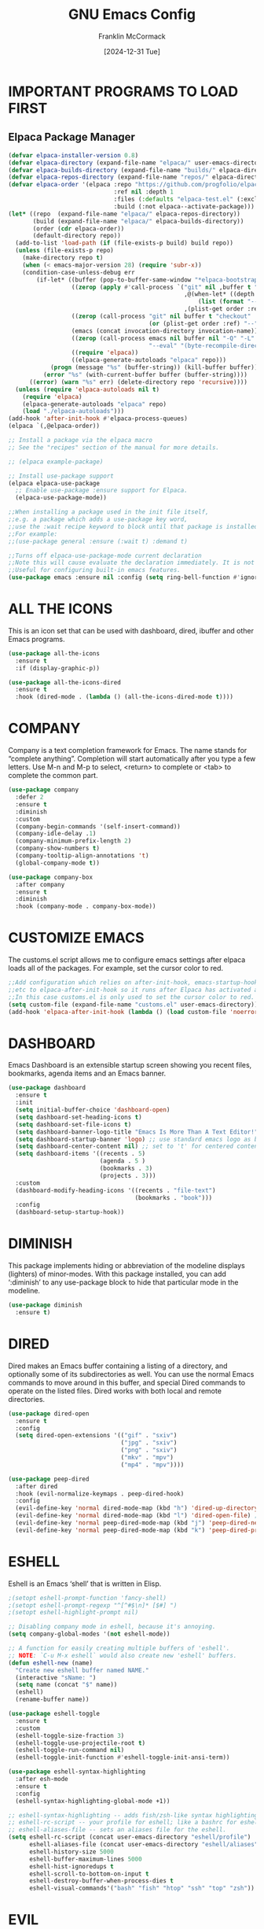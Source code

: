 #+TITLE:  GNU Emacs Config
#+AUTHOR: Franklin McCormack
#+DATE: [2024-12-31 Tue] 
#+DESCRIPTION: This is my personal Emacs config file that was inspired by (and copied from) Derek Taylor (DistroTube). Additional configurations were garnered from the likes of David Wilson and Skybert Hacks.
#+STARTUP: overview 

* IMPORTANT PROGRAMS TO LOAD FIRST
** Elpaca Package Manager

#+begin_src emacs-lisp
  (defvar elpaca-installer-version 0.8)
  (defvar elpaca-directory (expand-file-name "elpaca/" user-emacs-directory))
  (defvar elpaca-builds-directory (expand-file-name "builds/" elpaca-directory))
  (defvar elpaca-repos-directory (expand-file-name "repos/" elpaca-directory))
  (defvar elpaca-order '(elpaca :repo "https://github.com/progfolio/elpaca.git"
                                :ref nil :depth 1
                                :files (:defaults "elpaca-test.el" (:exclude "extensions"))
                                :build (:not elpaca--activate-package)))
  (let* ((repo  (expand-file-name "elpaca/" elpaca-repos-directory))
         (build (expand-file-name "elpaca/" elpaca-builds-directory))
         (order (cdr elpaca-order))
         (default-directory repo))
    (add-to-list 'load-path (if (file-exists-p build) build repo))
    (unless (file-exists-p repo)
      (make-directory repo t)
      (when (< emacs-major-version 28) (require 'subr-x))
      (condition-case-unless-debug err
          (if-let* ((buffer (pop-to-buffer-same-window "*elpaca-bootstrap*"))
                    ((zerop (apply #'call-process `("git" nil ,buffer t "clone"
                                                    ,@(when-let* ((depth (plist-get order :depth)))
                                                        (list (format "--depth=%d" depth) "--no-single-branch"))
                                                    ,(plist-get order :repo) ,repo))))
                    ((zerop (call-process "git" nil buffer t "checkout"
                                          (or (plist-get order :ref) "--"))))
                    (emacs (concat invocation-directory invocation-name))
                    ((zerop (call-process emacs nil buffer nil "-Q" "-L" "." "--batch"
                                          "--eval" "(byte-recompile-directory \".\" 0 'force)")))
                    ((require 'elpaca))
                    ((elpaca-generate-autoloads "elpaca" repo)))
              (progn (message "%s" (buffer-string)) (kill-buffer buffer))
            (error "%s" (with-current-buffer buffer (buffer-string))))
        ((error) (warn "%s" err) (delete-directory repo 'recursive))))
    (unless (require 'elpaca-autoloads nil t)
      (require 'elpaca)
      (elpaca-generate-autoloads "elpaca" repo)
      (load "./elpaca-autoloads")))
  (add-hook 'after-init-hook #'elpaca-process-queues)
  (elpaca `(,@elpaca-order))

  ;; Install a package via the elpaca macro
  ;; See the "recipes" section of the manual for more details.

  ;; (elpaca example-package)

  ;; Install use-package support
  (elpaca elpaca-use-package
    ;; Enable use-package :ensure support for Elpaca.
    (elpaca-use-package-mode))

  ;;When installing a package used in the init file itself,
  ;;e.g. a package which adds a use-package key word,
  ;;use the :wait recipe keyword to block until that package is installed/configured.
  ;;For example:
  ;;(use-package general :ensure (:wait t) :demand t)

  ;;Turns off elpaca-use-package-mode current declaration
  ;;Note this will cause evaluate the declaration immediately. It is not deferred.
  ;;Useful for configuring built-in emacs features.
  (use-package emacs :ensure nil :config (setq ring-bell-function #'ignore))
 #+end_src

* ALL THE ICONS
This is an icon set that can be used with dashboard, dired, ibuffer and other Emacs programs.

#+begin_src emacs-lisp
  (use-package all-the-icons
    :ensure t
    :if (display-graphic-p))

  (use-package all-the-icons-dired
    :ensure t
    :hook (dired-mode . (lambda () (all-the-icons-dired-mode t))))
#+end_src

* COMPANY
Company is a text completion framework for Emacs. The name stands for “complete anything”.  Completion will start automatically after you type a few letters. Use M-n and M-p to select, <return> to complete or <tab> to complete the common part.

#+begin_src emacs-lisp
  (use-package company
    :defer 2
    :ensure t 
    :diminish
    :custom
    (company-begin-commands '(self-insert-command))
    (company-idle-delay .1)
    (company-minimum-prefix-length 2)
    (company-show-numbers t)
    (company-tooltip-align-annotations 't)
    (global-company-mode t))

  (use-package company-box
    :after company
    :ensure t
    :diminish
    :hook (company-mode . company-box-mode))
#+end_src

* CUSTOMIZE EMACS
The customs.el script allows me to configure emacs settings after elpaca loads all of the packages.
For example, set the cursor color to red.

#+begin_src emacs-lisp
  ;;Add configuration which relies on after-init-hook, emacs-startup-hook,
  ;;etc to elpaca-after-init-hook so it runs after Elpaca has activated all queued packages.
  ;;In this case customs.el is only used to set the cursor color to red.
  (setq custom-file (expand-file-name "customs.el" user-emacs-directory))
  (add-hook 'elpaca-after-init-hook (lambda () (load custom-file 'noerror)))
#+end_src

* DASHBOARD
Emacs Dashboard is an extensible startup screen showing you recent files, bookmarks, agenda items and an Emacs banner.

#+begin_src emacs-lisp
  (use-package dashboard
    :ensure t 
    :init
    (setq initial-buffer-choice 'dashboard-open)
    (setq dashboard-set-heading-icons t)
    (setq dashboard-set-file-icons t)
    (setq dashboard-banner-logo-title "Emacs Is More Than A Text Editor!")
    (setq dashboard-startup-banner 'logo) ;; use standard emacs logo as banner
    (setq dashboard-center-content nil) ;; set to 't' for centered content
    (setq dashboard-items '((recents . 5)
                            (agenda . 5 )
                            (bookmarks . 3)
                            (projects . 3)))
    :custom 
    (dashboard-modify-heading-icons '((recents . "file-text")
                                      (bookmarks . "book")))
    :config
    (dashboard-setup-startup-hook))
#+end_src

* DIMINISH
This package implements hiding or abbreviation of the modeline displays (lighters) of minor-modes.  With this package installed, you can add ‘:diminish’ to any use-package block to hide that particular mode in the modeline.

#+begin_src emacs-lisp
  (use-package diminish
    :ensure t)
#+end_src

* DIRED
Dired makes an Emacs buffer containing a listing of a directory, and optionally some of its subdirectories as well. You can use the normal Emacs commands to move around in this buffer, and special Dired commands to operate on the listed files. Dired works with both local and remote directories.

#+begin_src emacs-lisp
  (use-package dired-open
    :ensure t
    :config
    (setq dired-open-extensions '(("gif" . "sxiv")
                                  ("jpg" . "sxiv")
                                  ("png" . "sxiv")
                                  ("mkv" . "mpv")
                                  ("mp4" . "mpv"))))

  (use-package peep-dired
    :after dired
    :hook (evil-normalize-keymaps . peep-dired-hook)
    :config
    (evil-define-key 'normal dired-mode-map (kbd "h") 'dired-up-directory)
    (evil-define-key 'normal dired-mode-map (kbd "l") 'dired-open-file) ; use dired-find-file instead if not using dired-open package
    (evil-define-key 'normal peep-dired-mode-map (kbd "j") 'peep-dired-next-file)
    (evil-define-key 'normal peep-dired-mode-map (kbd "k") 'peep-dired-prev-file))
#+end_src

* ESHELL
Eshell is an Emacs ‘shell’ that is written in Elisp.

#+begin_src emacs-lisp
  ;(setopt eshell-prompt-function 'fancy-shell)
  ;(setopt eshell-prompt-regexp "^[^#$\n]* [$#] ")
  ;(setopt eshell-highlight-prompt nil)

  ;; Disabling company mode in eshell, because it's annoying.
  (setq company-global-modes '(not eshell-mode))

  ;; A function for easily creating multiple buffers of 'eshell'.
  ;; NOTE: `C-u M-x eshell` would also create new 'eshell' buffers.
  (defun eshell-new (name)
    "Create new eshell buffer named NAME."
    (interactive "sName: ")
    (setq name (concat "$" name))
    (eshell)
    (rename-buffer name))

  (use-package eshell-toggle
    :ensure t
    :custom
    (eshell-toggle-size-fraction 3)
    (eshell-toggle-use-projectile-root t)
    (eshell-toggle-run-command nil)
    (eshell-toggle-init-function #'eshell-toggle-init-ansi-term))

  (use-package eshell-syntax-highlighting
    :after esh-mode
    :ensure t 
    :config
    (eshell-syntax-highlighting-global-mode +1))

  ;; eshell-syntax-highlighting -- adds fish/zsh-like syntax highlighting.
  ;; eshell-rc-script -- your profile for eshell; like a bashrc for eshell.
  ;; eshell-aliases-file -- sets an aliases file for the eshell.
  (setq eshell-rc-script (concat user-emacs-directory "eshell/profile")
        eshell-aliases-file (concat user-emacs-directory "eshell/aliases")
        eshell-history-size 5000
        eshell-buffer-maximum-lines 5000
        eshell-hist-ignoredups t
        eshell-scroll-to-bottom-on-input t
        eshell-destroy-buffer-when-process-dies t
        eshell-visual-commands'("bash" "fish" "htop" "ssh" "top" "zsh"))
#+end_src

* EVIL 
Evil is an extensible vi/vim layer for Emacs.  Because...let's face it. The Vim keybindings are just plain better.

#+begin_src emacs-lisp
  (use-package evil
    :init
    (setq evil-want-integration t
          evil-want-keybinding nil
          evil-vsplit-window-right t
          evil-split-window-below t
          evil-undo-system 'undo-redo
          )
    (evil-mode)
    :ensure t
    :demand t)

  (use-package evil-collection
    :after evil
    :ensure t
    :config
    (add-to-list 'evil-collection-mode-list 'help)
    (evil-collection-init))

  ;; Using RETURN to follow links in Org/Evil
  ;; Unmap keys in 'evil-maps if not done, (setq org-return-follows-link t) will not work
  (with-eval-after-load 'evil-maps
    (define-key evil-motion-state-map (kbd "SPC") nil)
    (define-key evil-motion-state-map (kbd "RET") nil)
    (define-key evil-motion-state-map (kbd "TAB") nil))
  ;; Setting RETURN key in org-mode to follow links
  (setq org-return-follows-link t)
#+end_src

* FLYCHECK
Install luacheck from your Linux distro’s repositories for flycheck to work correctly with lua files.  Install python-pylint for flycheck to work with python files.  Haskell works with flycheck as long as haskell-ghc or haskell-stack-ghc is installed.  For more information on language support for flycheck, visit github.

#+begin_src emacs-lisp
  (use-package flycheck
    :ensure t
    :defer t
    :diminish
    :init (global-flycheck-mode))
#+end_src

* FONTS
Defining the various fonts that Emacs will use.
** Setting the Font Face

#+begin_src emacs-lisp
  (set-face-attribute
   'default nil
   :font "JetBrains Mono NerdFont"
   :height 110
   :weight 'medium)
  (set-face-attribute
   'variable-pitch nil
   :font "Ubuntu"
   :height 120
   :weight 'medium)
  (set-face-attribute
   'fixed-pitch nil
   :font "JetBrains Mono NerdFont"
   :height 110
   :weight 'medium)

  ;; Makes commented text and keywords italics.
  ;; This is working in emacsclient but not emacs.
  ;; Your font must have an italic face available.
  (set-face-attribute
   'font-lock-comment-face nil
   :slant 'italic)
  (set-face-attribute
   'font-lock-keyword-face nil
   :slant 'italic)

  ;; This sets the default font on all graphical frames created after restarting Emacs.
  ;; Does the same thing as 'set-face-attribute default' above, but emacsclient fonts
  ;; are not right unless I also add this method of setting the default font.
  (add-to-list 'default-frame-alist '(font . "JetBrains Mono NerdFont"))

  ;; Uncomment the following line if line spacing needs adjusting.
  (setq-default line-spacing 0.12)
#+end_src

** Zooming In/Out
You can use the bindings CTRL plus +/- for zooming in/out. You can also use CTRL plus the mouse wheel for zooming in/out.

#+begin_src emacs-lisp
  (global-set-key (kbd "C-=") 'text-scale-increase)
  (global-set-key (kbd "C--") 'text-scale-decrease)
  (global-set-key (kbd "<C-wheel-up>") 'text-scale-increase)
  (global-set-key (kbd "<C-wheel-down>") 'text-scale-decrease)
#+end_src

* GENERAL KEYBINDINGS
general.el provides a more convenient method for binding keys in emacs (for both evil and non-evil users). Like use-package, which provides a convenient, unified interface for managing packages, general.el is intended to provide a convenient, unified interface for key definitions. While this package does implement some completely new functionality (such as the ability to make vim-style keybindings under non-prefix keys with an optional timeout), its primary purpose is to build on existing functionality to make key definition more clear and concise. general-define-key is user-extensible and supports defining multiple keys in multiple keymaps at once, implicitly wrapping key strings with (kbd ...), using named prefix key sequences (like the leader key in vim),
and much more.

#+begin_src emacs-lisp
  (use-package general
    :ensure t
    :config
    (general-evil-setup)

    ;; set up 'SPC' as the global leader key
    (general-create-definer
      leader-keys
      :states '(normal insert visual emacs) 
      :keymaps 'override 
      :prefix "SPC" ;; set leader 
      :global-prefix "M-SPC") ;; access leader in insert mode

    (leader-keys
     "SPC" '(counsel-M-x :wk "Counsel M-x")
     "." '(find-file :wk "Find file")
     "=" '(perspective-map :wk "Perspective") ;; Lists all the perspective keybindings
     "TAB TAB" '(comment-line :wk "Comment lines")
     "u" '(universal-argument :wk "Universal argument"))

    (leader-keys
     "b" '(:ignore t :wk "Bookmarks/Buffers")
     "b b" '(switch-to-buffer :wk "Switch to buffer")
     "b c" '(clone-indirect-buffer :wk "Create indirect buffer copy in a split")
     "b C" '(clone-indirect-buffer-other-window :wk "Clone indirect buffer in new window")
     "b d" '(bookmark-delete :wk "Delete bookmark")
     "b i" '(ibuffer :wk "Ibuffer")
     "b k" '(kill-current-buffer :wk "Kill current buffer")
     "b K" '(kill-some-buffers :wk "Kill multiple buffers")
     "b l" '(list-bookmarks :wk "List bookmarks")
     "b m" '(bookmark-set :wk "Set bookmark")
     "b n" '(next-buffer :wk "Next buffer")
     "b p" '(previous-buffer :wk "Previous buffer")
     "b r" '(revert-buffer :wk "Reload buffer") "b R" '(rename-buffer :wk "Rename buffer") "b s" '(basic-save-buffer :wk "Save buffer") "b S" '(save-some-buffers :wk "Save multiple buffers") "b w" '(bookmark-save :wk "Save current bookmarks to bookmark file"))

    (leader-keys
     "d" '(:ignore t :wk "Dired")
     "d d" '(dired :wk "Open dired")
     "d f" '(wdired-finish-edit :wk "Writable dired finish edit")
     "d j" '(dired-jump :wk "Dired jump to current")
     "d n" '(neotree-dir :wk "Open directory in neotree")
     "d p" '(peep-dired :wk "Peep-dired")
     "d w" '(wdired-change-to-wdired-mode :wk "Writable dired"))

    (leader-keys
     "e" '(:ignore t :wk "Ediff/Eshell/Eval/EWW")    
     "e b" '(eval-buffer :wk "Evaluate elisp in buffer")
     "e d" '(eval-defun :wk "Evaluate defun containing or after point")
     "e e" '(eval-expression :wk "Evaluate and elisp expression")
     "e f" '(ediff-files :wk "Run ediff on a pair of files")
     "e F" '(ediff-files3 :wk "Run ediff on three files")
     "e h" '(counsel-esh-history :which-key "Eshell history")
     "e l" '(eval-last-sexp :wk "Evaluate elisp expression before point")
     "e n" '(eshell-new :wk "Create new eshell buffer")
     "e r" '(eval-region :wk "Evaluate elisp in region")
     "e R" '(eww-reload :which-key "Reload current page in EWW")
     "e s" '(eshell :which-key "Eshell") "e w" '(eww :which-key "EWW emacs web wowser")) 

    (leader-keys
     "f" '(:ignore t :wk "Files") "f c" '((lambda () (interactive) (find-file "~/.config/emacs/config.org")) :wk "Open emacs config.org")
     "f e" '((lambda () (interactive)
               (dired "~/.config/emacs/")) 
             :wk "Open user-emacs-directory in dired")
     "f d" '(find-grep-dired :wk "Search for string in files in DIR")
     "f g" '(counsel-grep-or-swiper :wk "Search for string current file")
     "f i" '((lambda () (interactive)
               (find-file "~/.config/emacs/init.el")) 
              :wk "Open emacs init.el")
     "f j" '(counsel-file-jump :wk "Jump to a file below current directory")
     "f l" '(counsel-locate :wk "Locate a file")
     "f r" '(counsel-recentf :wk "Find recent files")
     "f u" '(sudo-edit-find-file :wk "Sudo find file")
     "f U" '(sudo-edit :wk "Sudo edit file"))

    (leader-keys
     "g" '(:ignore t :wk "Git")    
     "g /" '(magit-displatch :wk "Magit dispatch")
     "g ." '(magit-file-displatch :wk "Magit file dispatch")
     "g b" '(magit-branch-checkout :wk "Switch branch")
     "g c" '(:ignore t :wk "Create") 
     "g c b" '(magit-branch-and-checkout :wk "Create branch and checkout")
     "g c c" '(magit-commit-create :wk "Create commit")
     "g c f" '(magit-commit-fixup :wk "Create fixup commit")
     "g C" '(magit-clone :wk "Clone repo")
     "g f" '(:ignore t :wk "Find") 
     "g f c" '(magit-show-commit :wk "Show commit")
     "g f f" '(magit-find-file :wk "Magit find file")
     "g f g" '(magit-find-git-config-file :wk "Find gitconfig file")
     "g F" '(magit-fetch :wk "Git fetch")
     "g g" '(magit-status :wk "Magit status")
     "g i" '(magit-init :wk "Initialize git repo")
     "g l" '(magit-log-buffer-file :wk "Magit buffer log")
     "g r" '(vc-revert :wk "Git revert file")
     "g s" '(magit-stage-file :wk "Git stage file")
     "g u" '(magit-stage-file :wk "Git unstage file"))

    (leader-keys
     "h" '(:ignore t :wk "Help")
     "h a" '(counsel-apropos :wk "Apropos")
     "h b" '(describe-bindings :wk "Describe bindings")
     "h c" '(describe-char :wk "Describe character under cursor")
     "h d" '(:ignore t :wk "Emacs documentation")
     "h d a" '(about-emacs :wk "About Emacs")
     "h d d" '(view-emacs-debugging :wk "View Emacs debugging")
     "h d f" '(view-emacs-FAQ :wk "View Emacs FAQ")
     "h d m" '(info-emacs-manual :wk "The Emacs manual")
     "h d n" '(view-emacs-news :wk "View Emacs news")
     "h d o" '(describe-distribution :wk "How to obtain Emacs")
     "h d p" '(view-emacs-problems :wk "View Emacs problems")
     "h d t" '(view-emacs-todo :wk "View Emacs todo")
     "h d w" '(describe-no-warranty :wk "Describe no warranty")
     "h e" '(view-echo-area-messages :wk "View echo area messages")
     "h f" '(describe-function :wk "Describe function")
     "h F" '(describe-face :wk "Describe face")
     "h g" '(describe-gnu-project :wk "Describe GNU Project")
     "h i" '(info :wk "Info")
     "h I" '(describe-input-method :wk "Describe input method")
     "h k" '(describe-key :wk "Describe key")
     "h l" '(view-lossage :wk "Display recent keystrokes and the commands run")
     "h L" '(describe-language-environment :wk "Describe language environment")
     "h m" '(describe-mode :wk "Describe mode")
     "h r" '(:ignore t :wk "Reload")
     "h r r" '((lambda () (interactive)
                 (load-file "~/.config/emacs/init.el")
                  (ignore (elpaca-process-queues)))
                :wk "Reload emacs config")
     "h t" '(load-theme :wk "Load theme")
     "h v" '(describe-variable :wk "Describe variable")
     "h w" '(where-is :wk "Prints keybinding for command if set")
     "h x" '(describe-command :wk "Display full documentation for command"))

    (leader-keys
     "m" '(:ignore t :wk "Org")
     "m a" '(org-agenda :wk "Org agenda")
     "m e" '(org-export-dispatch :wk "Org export dispatch")
     "m i" '(org-toggle-item :wk "Org toggle item")
     "m t" '(org-todo :wk "Org todo")
     "m B" '(org-babel-tangle :wk "Org babel tangle")
     "m T" '(org-todo-list :wk "Org todo list"))

    (leader-keys
     "m b" '(:ignore t :wk "Tables")
     "m b -" '(org-table-insert-hline :wk "Insert hline in table"))

    (leader-keys
     "m d" '(:ignore t :wk "Date/deadline")
     "m d t" '(org-time-stamp :wk "Org time stamp"))

    (leader-keys
      "n" '(:ignore t :wk "Org-Roam")
      "n l" '(org-roam-buffer-toggle :wk "Open org-roam buffer")
      "n f" '(org-roam-node-find :wk "Find the node or create it")
      "n i" '(org-roam-node-insert :wk "Insert a link to the node or create it")
      "n c" '(org-roam-capture :wk "Captures the node"))

    (leader-keys
     "o" '(:ignore t :wk "Open")
     "o d" '(dashboard-open :wk "Dashboard")
     "o e" '(elfeed :wk "Elfeed RSS")
     "o f" '(make-frame :wk "Open buffer in new frame")
     "o F" '(select-frame-by-name :wk "Select frame by name"))

    ;; projectile-command-map already has a ton of bindings 
    ;; set for us, so no need to specify each individually.
    (leader-keys
     "p" '(projectile-command-map :wk "Projectile"))

    (leader-keys
     "t" '(:ignore t :wk "Toggle")
     "t e" '(eshell-toggle :wk "Toggle eshell")
     "t f" '(flycheck-mode :wk "Toggle flycheck")
     "t l" '(display-line-numbers-mode :wk "Toggle line numbers")
     "t n" '(neotree-toggle :wk "Toggle neotree file viewer")
     "t o" '(org-mode :wk "Toggle org mode")
     "t r" '(rainbow-mode :wk "Toggle rainbow mode")
     "t t" '(treemacs :wk "Toggle treemacs file viewer")
     "t v" '(vterm-toggle :wk "Toggle vterm"))

    (leader-keys
     "w" '(:ignore t :wk "Windows/Words")
     ;; Window splits
     "w c" '(evil-window-delete :wk "Close window")
     "w n" '(evil-window-new :wk "New window")
     "w s" '(evil-window-split :wk "Horizontal split window")
     "w v" '(evil-window-vsplit :wk "Vertical split window")
     ;; Window motions
     "w h" '(evil-window-left :wk "Window left")
     "w j" '(evil-window-down :wk "Window down")
     "w k" '(evil-window-up :wk "Window up")
     "w l" '(evil-window-right :wk "Window right")
     "w w" '(evil-window-next :wk "Goto next window")
     ;; Move Windows
     "w H" '(buf-move-left :wk "Buffer move left")
     "w J" '(buf-move-down :wk "Buffer move down")
     "w K" '(buf-move-up :wk "Buffer move up")
     "w L" '(buf-move-right :wk "Buffer move right")
     ;; Words
     "w d" '(downcase-word :wk "Downcase word")
     "w u" '(upcase-word :wk "Upcase word")
     "w =" '(count-words :wk "Count words/lines for buffer"))
    )
#+end_src

* GPTEL
gptel is a simple Large Language Model (llm) chat client for Emacs, with support for multiple models and backends. It works in the spirit of Emacs, available at any time and uniformly in any buffer.

#+begin_src emacs-lisp
  (use-package gptel
    :ensure t
    :config
    (setq
     gptel-backend (gptel-make-ollama "Ollama"
  				    :host "localhost:11434"
  				    :stream t
  				    :models '(llama3.2:latest))))
#+end_src

* LANGUAGE SERVER PROTOCOL
Client for Language Server Protocol (v3.14). lsp-mode aims to provide IDE-like experience by providing optional integration with the most popular Emacs packages like company, flycheck and projectile.
** Lsp Mode
#+begin_src emacs-lisp
  ;; The path to lsp-mode needs to be added to load-path as well as the
  ;; path to the `clients' subdirectory.
  (add-to-list 'load-path (expand-file-name "lsp-mode" user-emacs-directory))
  (add-to-list 'load-path (expand-file-name "lsp-mode/clients" user-emacs-directory))
#+end_src

#+begin_src emacs-lisp
  (use-package lsp-mode
    :ensure t
    ;; set prefix for lsp-command-keymap (few alternatives - "C-l", "C-c l")
    :init (setq lsp-keymap-prefix "C-c l"
   	      lsp-enable-on-type-formatting nil)
    ;; if you want which-key integration
    :hook (((css-mode
             css-ts-mode
             typescript-ts-mode
             tsx-ts-mode
   	   yaml-mode
             yaml-ts-mode
             html-mode
             html-ts-mode
             js-mode
             js-ts-mode
             json-mode
             json-ts-mode
             bash-mode
             bash-ts-mode
             python-mode
             python-ts-mode) . lsp)
   	 (lsp-mode . lsp-enable-which-key-integration))
    :commands lsp
    :config (add-hook 'java-mode-hook #'(lambda () (when (eq major-mode 'java-mode) (lsp-deferred)))))

  ;; optionally
  (use-package lsp-ui 
    :ensure t
    :commands lsp-ui-mode)

  (use-package lsp-ivy 
    :ensure t
    :commands lsp-ivy-workspace-symbol)

  (use-package lsp-treemacs 
    :ensure t
    :commands lsp-treemacs-errors-list)
#+end_src

** Lsp Java
Emacs Java IDE using Eclipse JDT Language Server.

#+begin_src emacs-lisp
  ;; The path to lsp-mode needs to be added to load-path
  (add-to-list 'load-path (expand-file-name "lsp-java" user-emacs-directory))
#+end_src

#+begin_src emacs-lisp
  (use-package lsp-java 
    :ensure t
    :after lsp
    :config
    (setq 
     ;; Don't format my source code
     lsp-java-format-enabled nil
     ;; Don't organize imports on save
     lsp-java-save-action-organize-imports nil))
#+end_src

** Dap Mode
Emacs client/library for Debug Adapter Protocol (dap) is a wire protocol for communication between client and Debug Server. It’s similar to the LSP but provides integration with debug server.

#+begin_src emacs-lisp
  (use-package dap-mode 
    :ensure t
    :after lsp
    :config (dap-auto-configure-mode))
#+end_src

** Dap Java
#+begin_src emacs-lisp
  (use-package dap-java 
    :ensure t
    :after lsp-java)
#+end_src

* IVY (COUNSEL)
+ Ivy, a generic completion mechanism for Emacs.
+ Counsel, a collection of Ivy-enhanced versions of common Emacs commands.
+ Ivy-rich allows us to add descriptions alongside the commands in M-x.
  
#+begin_src emacs-lisp
  (use-package counsel
    :ensure t
    :hook ivy-mode
    :diminish
    :config (counsel-mode)
    (setq ivy-initial-inputs-alist nil)) ;; removes starting ^ regex in M-x

  (use-package ivy
    :ensure t
    :bind
    ;; ivy-resume resumes the last Ivy-based completion.
    (("C-c C-r" . ivy-resume)
     ("C-x B" . ivy-switch-buffer-other-window))
    :diminish
    :custom
    (setq ivy-use-virtual-buffers t)
    (setq ivy-count-format "(%d/%d) ")
    (setq enable-recursive-minibuffers t)
    :config
    (ivy-mode))

  (use-package all-the-icons-ivy-rich
    :ensure t
    :init (all-the-icons-ivy-rich-mode 1))

  (use-package ivy-rich
    :ensure t
    :init (ivy-rich-mode 1) ;; this gets us descriptions in M-x.
    :hook ivy-mode
    :custom
    (setq ivy-rich-path-style 'abbrev))
#+end_src

* MAGIT
Magit is an interface to the version control system Git, implemented as an Emacs package. Magit aspires to be a complete Git porcelain. While we cannot (yet) claim that Magit wraps and improves upon each and every Git command, it is complete enough to allow even experienced Git users to perform almost all of their daily version control tasks directly from within Emacs. While many fine Git clients exist, only Magit and Git itself deserve to be called porcelains.

#+begin_src emacs-lisp
  (use-package magit
    :after transient
    :ensure t
    )
#+end_src

* MODELINE
The modeline is the bottom status bar that appears in Emacs windows. While you can create your own custom modeline, why go to the trouble when Doom Emacs already has a nice modeline package available.

#+begin_src emacs-lisp
  (use-package doom-modeline
    :ensure t
    :init
    (doom-modeline-mode 1)
    :config
    (setq doom-modeline-height 35      ;; sets modeline height
          doom-modeline-bar-width 5    ;; sets right bar width
          doom-modeline-persp-name t   ;; adds perspective name to modeline
          doom-modeline-persp-icon t)) ;; adds folder icon next to persp name
#+end_src

* NEOTREE
Neotree is a file tree viewer.  When you open neotree, it jumps to the current file thanks to neo-smart-open.  The neo-window-fixed-size setting makes the neotree width be adjustable.  NeoTree provides following themes: classic, ascii, arrow, icons, and nerd.  Theme can be config’d by setting “two” themes for neo-theme: one for the GUI and one for the terminal.  I like to use ‘SPC t’ for ‘toggle’ keybindings, so I have used ‘SPC t n’ for toggle-neotree.

| COMMAND        | DESCRIPTION               | KEYBINDING |
|----------------+---------------------------+------------|
| neotree-toggle | Toggle neotree            | SPC t n    |
| neotree-dir    | Open directory in neotree | SPC d n    |

#+begin_src emacs-lisp
  (use-package neotree
    :ensure t
    :config
    (setq neo-smart-open t
          neo-show-hidden-files t
          neo-window-width 55
          neo-window-fixed-size nil
          inhibit-compacting-font-caches t
          projectile-switch-project-action 'neotree-projectile-action
  	neo-theme (if (display-graphic-p) 'icons 'arrow)) 
    ;; truncate long file names in neotree
    (add-hook 'neo-after-create-hook
              #'(lambda (_)
                  (with-current-buffer (get-buffer neo-buffer-name)
                    (setq truncate-lines t)
                    (setq word-wrap nil)
                    (make-local-variable 'auto-hscroll-mode)
                    (setq auto-hscroll-mode nil)))))
#+end_src

* ORG MODE
Org Mode is a popular Emacs-based note-taking and project management system. While Org Mode is primarily designed for Emacs, there are several projects and extensions that integrate Org Mode with GitHub.
** Agenda

#+begin_src emacs-lisp
  (setq org-agenda-files '("~/Dropbox/orgzly/nodes")) ;; Set the Org Agenda Directory
#+end_src

** Bullets
Org-bullets gives us attractive bullets rather than asterisks.

#+begin_src emacs-lisp
  (add-hook 'org-mode-hook 'org-indent-mode)
  (use-package org-bullets
    :ensure t)
  (add-hook 'org-mode-hook (lambda () (org-bullets-mode 1)))
#+end_src

** Diminish Org Indent Mode
Removes "Ind" from showing in the modeline.

#+begin_src emacs-lisp
  (eval-after-load 'org-indent '(diminish 'org-indent-mode))
#+end_src

** Org-Tempo
Org-tempo is not a separate package but a module within org that can be enabled.  Org-tempo allows for ‘<s’ followed by TAB to expand to a begin_src tag.  Other expansions available include:

| Typing the below + TAB | Expands to ...                          |
|------------------------+-----------------------------------------|
| <a                     | ’#+BEGIN_EXPORT ascii’ … ‘#+END_EXPORT' |
| <c                     | ’#+BEGIN_CENTER’ … ‘#+END_CENTER’       |
| <C                     | ’#+BEGIN_COMMENT’ … ‘#+END_COMMENT’     |
| <e                     | ’#+BEGIN_EXAMPLE’ … ‘#+END_EXAMPLE’     |
| <E                     | ’#+BEGIN_EXPORT’ … ‘#+END_EXPORT’       |
| <h                     | ’#+BEGIN_EXPORT html’ … ‘#+END_EXPORT’  |
| <l                     | ’#+BEGIN_EXPORT latex’ … ‘#+END_EXPORT’ |
| <q                     | ’#+BEGIN_QUOTE’ … ‘#+END_QUOTE’         |
| <s                     | ’#+BEGIN_SRC’ … ‘#+END_SRC’             |
| <v                     | ’#+BEGIN_VERSE’ … ‘#+END_VERSE’         |

#+begin_src emacs-lisp
  (require 'org-tempo)
#+end_src

** Refile
Sets org-refile-targets list so that tasks can be archived.

#+begin_src emacs-lisp
  (setq org-refile-targets
        '(("20250216192355-archive.org" :maxlevel . 1)
          ("20250107175232-tasks.org" :maxlevel . 1)))

  ;; Save Org buffers after refiling
  (advice-add 'org-refile :after 'org-save-all-org-buffers)
#+end_src

** Tag Lists
Sets a list of tags needed for the PARA method. Defining multiple group tags and nesting them creates a tag hierarchy. Additionally, some group tags are mutually exclusive.

#+begin_src emacs-lisp
  (setq org-tag-alist '((:startgroup)
                        ("project")
                        ("area")
                        ("resource")
                        ("archive")
                        (:endgroup)))
#+end_src

** Toc-Org
Allows us to create a Table of Contents in our Org docs.

#+begin_src emacs-lisp
  (use-package toc-org
    :commands toc-org-enable
    :init (add-hook 'org-mode-hook 'toc-org-enable)
    :ensure t)
#+end_src

** Todo Keywords 
Sets the todo states available in Org Mode.

#+begin_src emacs-lisp
  (setq org-todo-keywords
        '((sequence "TODO" "NEXT" "|" "DONE")))
#+end_src

* ORG ROAM
Org-roam is a tool for networked thought allowing for effortless non-hierarchical note-taking: with Org-roam, notes flow naturally, making note-taking fun and easy. Org-roam leverages the mature ecosystem around Org-mode.

#+begin_src emacs-lisp
  (use-package org-roam
    :ensure t
    :init 
    (setq org-roam-v2-ack t)
    :custom
    (org-roam-directory "~/Dropbox/orgzly/nodes")
    (org-roam-completion-everywhere t)
    (org-roam-capture-templates
     '(("d" "default" plain 
        "%?"
        :if-new (file+head "%<%Y%m%d%H%M%S>-${slug}.org"
                           "#+TITLE: ${TITLE}\n#+CATEGORY: ${TITLE}\n")
        :unnarrowed t)
       ("n" "note" plain 
        "%?"
        :if-new (file+head "%<%Y%m%d%H%M%S>-${slug}.org"
                           "#+TITLE: ${TITLE}\n#+CATEGORY: ${TITLE}\n#+FILETAGS: note\n")
        :unnarrowed t)
       ("p" "project" plain
        "\n\n* GOALS\n%?\n\n* TASKS\n* NOTES\n\n"
        :if-new (file+head "%<%Y%m%d%H%M%S>-${slug}.org"
                           "#+TITLE: ${TITLE}\n#+CATEGORY: ${TITLE}\n#+FILETAGS: project\n")
        :unnarrowed t))) 
    :config
    (org-roam-setup))
#+end_src

* PROJECTILE
[[https://github.com/bbatsov/projectile][Projectile]] is a project interaction library for Emacs.  It should be noted that many projectile commands do not work if you have set "fish" as the "shell-file-name" for Emacs.  I had initially set "fish" as the "shell-file-name" in the Vterm section of this config, but oddly enough I changed it to "bin/sh" and projectile now works as expected, and Vterm still uses "fish" because my default user "sh" on my Linux system is "fish".

#+begin_src emacs-lisp
  (use-package projectile
    :ensure t
    :diminish
    :config
    (projectile-mode +1))
#+end_src

To fix compile-time escape codes when building a maven project add the following hook:

#+begin_src emacs-lisp
  (add-hook 'compilation-filter-hook
  	  (lambda () (ansi-color-apply-on-region (point-min) (point-max))))
#+end_src

* RAINBOW DELIMITERS
Adding rainbow coloring to parentheses.

#+begin_src emacs-lisp
  (use-package rainbow-delimiters
    :ensure t
    :hook ((emacs-lisp-mode . rainbow-delimiters-mode)
           (clojure-mode . rainbow-delimiters-mode)))
#+end_src

* RAINBOW MODE
Display the actual color as a background for any hex color value (ex. #ffffff).  The code block below enables rainbow-mode in all programming modes (prog-mode) as well as org-mode, which is why rainbow works in this document.

#+begin_src emacs-lisp
  (use-package rainbow-mode
    :ensure t
    :diminish
    :hook org-mode prog-mode)
#+end_src

* THEME
The doom-themes are being installed because it contains a huge ocllection of themes.  M-x load-them will list all of the themes available.

#+begin_src emacs-lisp
  (use-package doom-themes
    :ensure t
    :config
    (setq doom-themes-enable-bold t    ; if nil, bold is universally disabled
          doom-themes-enable-italic t) ; if nil, italics is universally disabled
    ;; Sets the default theme to load! I prefer doom-one or doom-palenight.
    (load-theme 'doom-palenight t)
    ;; Enable custom neotree theme (all-the-icons must be installed!)
    (doom-themes-neotree-config)
    ;; or for treemacs users
    (setq doom-themes-treemacs-theme "doom-colors") ; use "doom-colors" for less minimal icon theme
    (doom-themes-treemacs-config)
    ;; Corrects (and improves) org-mode's native fontification.
    (doom-themes-org-config))
#+end_src

* TRANSIENT
Transient is the library used to implement the keyboard-driven “menus” in Magit. It is distributed as a separate package, so that it can be used to implement similar menus in other packages.

#+begin_src emacs-lisp
  (use-package transient
    :ensure t)
#+end_src

* TREEMACS
#+begin_src emacs-lisp
  (use-package treemacs-all-the-icons
    :ensure t)
#+end_src

* WHICH-KEY
Which-Key is a plugin for Neovim and Emacs that helps you remember your keybindings by displaying available keybindings in a popup as you type. It’s designed to be highly customizable and flexible.

#+begin_src emacs-lisp
  (use-package which-key
    :ensure t
    :init
    (which-key-mode 1)
    :diminish
    :config
    (setq which-key-side-window-location 'bottom
          which-key-sort-order #'which-key-key-order-alpha
          which-key-allow-imprecise-window-fit nil
          which-key-sort-uppercase-first nil
          which-key-add-column-padding 1
          which-key-max-display-columns nil
          which-key-min-display-lines 6
          which-key-side-window-slot -10
          which-key-side-window-max-height 0.25
          which-key-idle-delay 0.8
          which-key-max-description-length 25
          which-key-allow-imprecise-window-fit nil
          which-key-separator " → " ))
#+end_src

